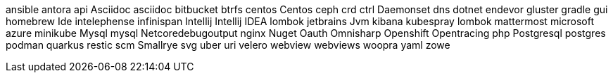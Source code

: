ansible
antora
api
Asciidoc
asciidoc
bitbucket
btrfs
centos
Centos
ceph
crd
ctrl
Daemonset
dns
dotnet
endevor
gluster
gradle
gui
homebrew
Ide
intelephense
infinispan
Intellij
Intellij IDEA
lombok
jetbrains
Jvm
kibana
kubespray
lombok
mattermost
microsoft azure
minikube
Mysql
mysql
Netcoredebugoutput
nginx
Nuget
Oauth
Omnisharp
Openshift
Opentracing
php
Postgresql
postgres
podman
quarkus
restic
scm
Smallrye
svg
uber
uri
velero
webview
webviews
woopra
yaml
zowe
